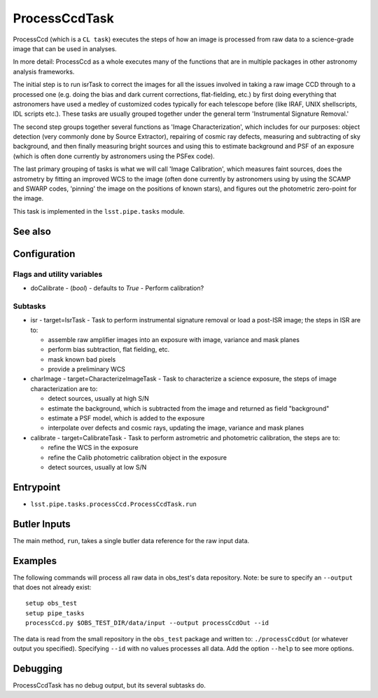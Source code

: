 

##############
ProcessCcdTask
##############

ProcessCcd (which is a ``CL task``) executes the steps of how an image
is processed from raw data to a science-grade image that can be used
in analyses.

In more detail: ProcessCcd as a whole executes many of the functions
that are in multiple packages in other astronomy analysis frameworks.

The initial step is to run isrTask to correct the images for all the
issues involved in taking a raw image CCD through to a processed one
(e.g. doing the bias and dark current corrections, flat-fielding,
etc.) by first doing everything that astronomers have used a medley of
customized codes typically for each telescope before (like IRAF, UNIX
shellscripts, IDL scripts etc.).  These tasks are usually grouped
together under the general term 'Instrumental Signature Removal.'

The second step groups together several functions as 'Image
Characterization', which includes for our purposes: object detection
(very commonly done by Source Extractor), repairing of cosmic ray
defects, measuring and subtracting of sky background, and then finally
measuring bright sources and using this to estimate background and PSF
of an exposure (which is often done currently by astronomers using the
PSFex code).

The last primary grouping of tasks is what we will call 'Image
Calibration', which measures faint sources, does the astrometry by
fitting an improved WCS to the image (often done currently by
astronomers using by using the SCAMP and SWARP codes, 'pinning' the
image on the positions of known stars), and figures out the
photometric zero-point for the image.

This task is implemented in the ``lsst.pipe.tasks`` module.

See also
=========


Configuration
=============

Flags  and utility variables
----------------------------

-	doCalibrate - (`bool`) - defaults to `True` - Perform calibration?
 

Subtasks
--------

-	isr -  target=IsrTask - Task to perform instrumental signature removal or load a post-ISR image; the steps in ISR are to:

	- assemble raw amplifier images into an exposure with image, variance and mask planes
	- perform bias subtraction, flat fielding, etc.
	- mask known bad pixels
	- provide a preliminary WCS
		
-	charImage - target=CharacterizeImageTask - Task to characterize a science exposure, the steps of image characterization are to:

	- detect sources, usually at high S/N
	- estimate the background, which is subtracted from the image and returned as field "background"
	- estimate a PSF model, which is added to the exposure
	- interpolate over defects and cosmic rays, updating the image, variance and mask planes
    
 
-	calibrate - target=CalibrateTask - Task to perform astrometric and photometric calibration, the steps are to:

	- refine the WCS in the exposure
	- refine the Calib photometric calibration object in the exposure
	- detect sources, usually at low S/N
 

Entrypoint
==========

- ``lsst.pipe.tasks.processCcd.ProcessCcdTask.run`` 
  


Butler Inputs
=============

The main method, ``run``, takes a single butler data reference for the raw input data.

Examples
========

The following commands will process all raw data in obs_test's data repository. Note: be sure to specify an ``--output`` that does not already exist::

  setup obs_test
  setup pipe_tasks
  processCcd.py $OBS_TEST_DIR/data/input --output processCcdOut --id

The data is read from the small repository in the ``obs_test`` package and written to: ``./processCcdOut`` (or whatever output you specified). Specifying ``--id`` with no values processes all data. Add the option ``--help`` to see more options.


Debugging
=========

ProcessCcdTask has no debug output, but its several subtasks do.
